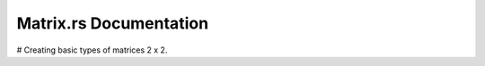 ===========================
Matrix.rs Documentation
===========================


# Creating basic types of matrices 2 x 2.

.. code-block:: rust
   use::crate::matrix::Matrix;
   fn main() {
       let values = &[1.0, 2.0, 3.0, 4.0];
       let matrix = Matrix::new(2, 2, values);

       matrix.display_matrix();
   }
   
 The values slice should contain the elements of the matrix in row-major order, 
 meaning the elements of each row should be contiguous in the slice.
 For example, to create a 2x2 matrix with elements [1.0, 2.0,3.0, 4.0],
 you would pass the values slice as &[1.0, 2.0, 3.0, 4.0]. 
 The elements are arranged row-wise: the first two elements represent the first row, 
 and the next two elements represent the second row.


